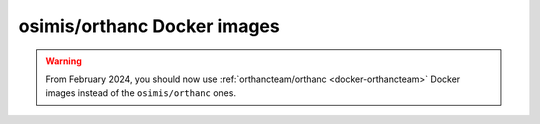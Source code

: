 .. _docker-osimis:
.. highlight:: bash


osimis/orthanc Docker images
============================

.. contents::
   :depth: 3

.. warning:: 

  From February 2024, you should now use :ref:`orthancteam/orthanc <docker-orthancteam>` Docker images instead of the ``osimis/orthanc`` ones.


